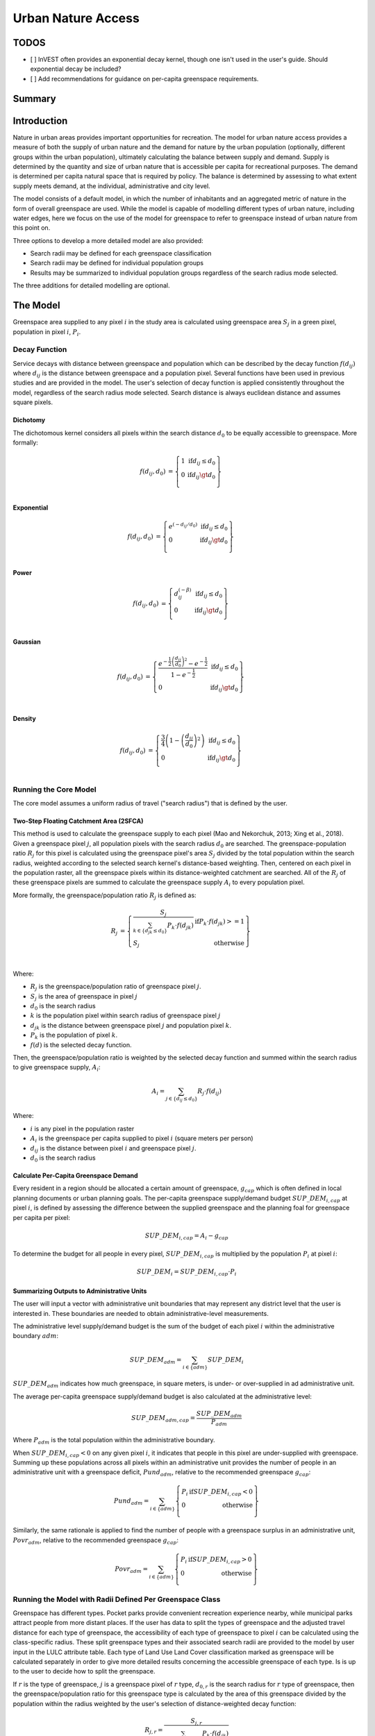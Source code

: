 .. _urban_nature_access:

*******************
Urban Nature Access
*******************

TODOS
=====

- [ ] InVEST often provides an exponential decay kernel, though one isn't used in the user's guide.  Should exponential decay be included?
- [ ] Add recommendations for guidance on per-capita greenspace requirements.

Summary
=======

Introduction
============

Nature in urban areas provides important opportunities for recreation.  The
model for urban nature access provides a measure of both the supply of urban
nature and the demand for nature by the urban population (optionally, different
groups within the urban population), ultimately calculating the balance between
supply and demand.  Supply is determined by the quantity and size of urban
nature that is accessible per capita for recreational purposes.  The demand is
determined per capita natural space that is required by policy.  The balance is
determined by assessing to what extent supply meets demand, at the individual,
administrative and city level.

The model consists of a default model, in which the number of inhabitants and
an aggregated metric of nature in the form of overall greenspace are used.
While the model is capable of modelling different types of urban nature,
including water edges, here we focus on the use of the model for greenspace to
refer to greenspace instead of urban nature from this point on.

Three options to develop a more detailed model are also provided:

* Search radii may be defined for each greenspace classification
* Search radii may be defined for individual population groups
* Results may be summarized to individual population groups regardless of the
  search radius mode selected.

The three additions for detailed modelling are optional.

The Model
=========

Greenspace area supplied to any pixel :math:`i` in the study area is calculated
using greenspace area :math:`S_j` in a green pixel, population in pixel
:math:`i`, :math:`P_i`.

Decay Function
--------------

Service decays with distance between greenspace and population which can be
described by the decay function :math:`f(d_{ij})` where :math:`d_{ij}` is the
distance between greenspace and a population pixel.  Several functions have
been used in previous studies and are provided in the model.  The user's
selection of decay function is applied consistently throughout the model,
regardless of the search radius mode selected.  Search distance is always
euclidean distance and assumes square pixels.

Dichotomy
*********

The dichotomous kernel considers all pixels within the search distance
:math:`d_0` to be equally accessible to greenspace.  More formally:

.. math::

        \begin{align*}
        f(d_{ij}, d_0) &= \left\{\begin{array}{lr}
                1 & \text{if} d_{ij} \leq d_0 \\
                0 & \text{if} d_{ij} \gt d_0 \\
        \end{array}\right\} \\
        \end{align*}

Exponential
***********

.. math::

        \begin{align*}
        f(d_{ij}, d_0) &= \left\{\begin{array}{lr}
                e^{(-d_{ij}/d_0)} & \text{if} d_{ij} \leq d_0 \\
                0 & \text{if} d_{ij} \gt d_0 \\
        \end{array}\right\} \\
        \end{align*}

Power
*****

.. math::

        \begin{align*}
        f(d_{ij}, d_0) &= \left\{\begin{array}{lr}
                d_{ij}^{(-\beta)} & \text{if} d_{ij} \leq d_0 \\
                0 & \text{if} d_{ij} \gt d_0 \\
        \end{array}\right\} \\
        \end{align*}

Gaussian
********

.. math::

        \begin{align*}
        f(d_{ij}, d_0) &= \left\{\begin{array}{lr}
                \frac{e^{-\frac{1}{2}\left ( \frac{d_{ij}}{d_0} \right )^2}-e^{-\frac{1}{2}}}{1-e^{-\frac{1}{2}}} & \text{if} d_{ij} \leq d_0 \\
                0 & \text{if} d_{ij} \gt d_0 \\
        \end{array}\right\} \\
        \end{align*}


Density
*******

.. math::

        \begin{align*}
        f(d_{ij}, d_0) &= \left\{\begin{array}{lr}
                \frac{3}{4}\left(1-\left(\frac{d_{ij}}{d_{0}}\right)^{2}\right) & \text{if} d_{ij} \leq d_0 \\
                0 & \text{if} d_{ij} \gt d_0 \\
        \end{array}\right\} \\
        \end{align*}


Running the Core Model
----------------------

The core model assumes a uniform radius of travel ("search radius") that is
defined by the user.


Two-Step Floating Catchment Area (2SFCA)
****************************************

This method is used to calculate the greenspace supply to each pixel (Mao and
Nekorchuk, 2013; Xing et al., 2018).  Given a greenspace pixel :math:`j`, all
population pixels with the search radius :math:`d_0` are searched.  The
greenspace-population ratio :math:`R_j` for this pixel is calculated using the
greenspace pixel's area :math:`S_j` divided by the total population within the
search radius, weighted according to the selected search kernel's
distance-based weighting.  Then, centered on each pixel in the population
raster, all the greenspace pixels within its distance-weighted catchment are
searched.  All of the :math:`R_j` of these greenspace pixels are summed to
calculate the greenspace supply :math:`A_i` to every population pixel.

More formally, the greenspace/population ratio :math:`R_j` is defined as:

.. math::

        \begin{align*}
        R_j &= \left\{\begin{array}{lr}
                \frac{S_j}{\sum_{k \in \left\{d_{jk} \leq d_0  \right\}} P_k \cdot f(d_{jk})} & \text{if} P_k \cdot f(d_{jk}) >= 1 \\
                S_j & \text{otherwise} \\
        \end{array}\right\} \\
        \end{align*}

Where:

* :math:`R_j` is the greenspace/population ratio of greenspace pixel :math:`j`.
* :math:`S_j` is the area of greenspace in pixel :math:`j`
* :math:`d_0` is the search radius
* :math:`k` is the population pixel within search radius of greenspace pixel :math:`j`
* :math:`d_jk` is the distance between greenspace pixel :math:`j` and population pixel :math:`k`.
* :math:`P_k` is the population of pixel :math:`k`.
* :math:`f(d)` is the selected decay function.


Then, the greenspace/population ratio is weighted by the selected decay
function and summed within the search radius to give greenspace supply,
:math:`A_i`:

.. math::

        A_i = \sum_{j \in \left\{d_{ij} \leq d_0  \right\}} R_j \cdot f(d_{ij})

Where:

* :math:`i` is any pixel in the population raster
* :math:`A_i` is the greenspace per capita supplied to pixel :math:`i` (square meters per person)
* :math:`d_ij` is the distance between pixel :math:`i` and greenspace pixel :math:`j`.
* :math:`d_0` is the search radius


Calculate Per-Capita Greenspace Demand
**************************************

Every resident in a region should be allocated a certain amount of greenspace,
:math:`g_{cap}` which is often defined in local planning documents or urban
planning goals.  The per-capita greenspace supply/demand budget
:math:`SUP\_DEM_{i,cap}` at pixel :math:`i`, is defined by assessing the
difference between the supplied greenspace and the planning foal for greenspace
per capita per pixel:

.. math::

        SUP\_DEM_{i,cap} = A_i - g_{cap}

To determine the budget for all people in every pixel, :math:`SUP\_DEM_{i,cap}`
is multiplied by the population :math:`P_i` at pixel :math:`i`:

.. math::

        SUP\_DEM_{i} = SUP\_DEM_{i,cap} \cdot P_i

Summarizing Outputs to Administrative Units
*******************************************

The user will input a vector with administrative unit boundaries that may
represent any district level that the user is interested in.  These boundaries
are needed to obtain administrative-level measurements.

The administrative level supply/demand budget is the sum of the budget of each
pixel :math:`i` within the administrative boundary :math:`adm`:

.. math::

        SUP\_DEM_{adm} = \sum_{i \in \left\{adm \right\}} SUP\_DEM_i

:math:`SUP\_DEM_{adm}` indicates how much greenspace, in square meters, is
under- or over-supplied in ad administrative unit.

The average per-capita greenspace supply/demand budget is also calculated at
the administrative level:

.. math::

        SUP\_DEM_{adm,cap} = \frac{SUP\_DEM_{adm}}{P_{adm}}

Where :math:`P_{adm}` is the total population within the administrative boundary.

When :math:`SUP\_DEM_{i,cap} < 0` on any given pixel :math:`i`, it indicates
that people in this pixel are under-supplied with greenspace.  Summing up these
populations across all pixels within an administrative unit provides the number
of people in an administrative unit with a greenspace deficit,
:math:`Pund_{adm}`, relative to the recommended greenspace :math:`g_{cap}`:

.. math::
        Pund_{adm} = \sum_{i \in \{adm\}}
                \left\{
                        \begin{array}{lr}
                        P_{i} & \text{if} SUP\_DEM_{i,cap} < 0 \\
                        0 & \text{otherwise} \\
                        \end{array}
                \right\}

Similarly, the same rationale is applied to find the number of people with a
greenspace surplus in an administrative unit, :math:`Povr_{adm}`, relative to the
recommended greenspace :math:`g_{cap}`:

.. math::
        Povr_{adm} = \sum_{i \in \{adm\}}
                \left\{
                        \begin{array}{lr}
                        P_{i} & \text{if} SUP\_DEM_{i,cap} > 0 \\
                        0 & \text{otherwise} \\
                        \end{array}
                \right\}


Running the Model with Radii Defined Per Greenspace Class
---------------------------------------------------------

Greenspace has different types. Pocket parks provide convenient recreation
experience nearby, while municipal parks attract people from more distant
places.  If the user has data to split the types of greenspace and the
adjusted travel distance for each type of greenspace, the accessibility of
each type of greenspace to pixel :math:`i` can be calculated using the
class-specific radius. These split greenspace types and their associated
search radii are provided to the model by user input in the LULC attribute
table.  Each type of Land Use Land Cover classification marked as greenspace
will be calculated separately in order to give more detailed results concerning
the accessible greenspace of each type.  Is is up to the user to decide how to
split the greenspace.

If :math:`r` is the type of greenspace, :math:`j` is a greenspace pixel of
:math:`r` type, :math:`d_{0,r}` is the search radius for :math:`r` type of
greenspace, then the greenspace/population ratio for this greenspace type
is calculated by the area of this greenspace divided by the population within
the radius weighted by the user's selection of distance-weighted decay
function:

.. math::
        R_{j,r} = \frac{S_{j,r}}{
                        \sum_{k \in \{d_{kj} \leq d_{0,r}\}}{P_k \cdot f(d_{jk})}
                }

The accessibility of greenspace type :math:`r`, :math:`A_{i,r}` to pixel
:math:`i` is calculated by summing up the distance-weighted :math:`R_{j,r}`
within the search radius:

.. math::
        A_{i,r} = \sum_{j \in d_{ij} \leq d_{0,r}}{R_{j,r} \cdot f(d_ij)}

The total greenspace supplied to pixel :math:`i`, :math:`A_i` is calculated by
adding up the :math:`A_{i,r}` across all types of greenspaces:

.. math::
        A_i = \sum_{r=1}^{r}{A_{i,r}}

Other steps and outputs are the same as in the core model.


Running the Model with Results Summarized by Population Groups
--------------------------------------------------------------

The user has the option to provide population characteristics indicating the
proportion of the total population that belong to the given population group
within each administrative unit.  Examples of population groups might be
age or income brackets.  The user will decide how to split the population
according to data availability and the study objective.

To analyze the supply-demand balance for certain groups within the general
population, an additional calculation is done for each group :math:`gn`,
given the proportion of the group in the total population of an administrative
unit, :math:`Rp,gn`.

For the undersupplied population within group :math:`gn` and administrative
unit :math:`adm`, this is defined as:

.. math::
        Pund_{adm,gn} = Pund_{adm} \cdot Rp,gn

And for the oversupplied population within group :math:`gn` and administrative
unit :math:`adm`:

.. math::
        Povr_{adm,gn} = Povr_{adm} \cdot Rp,gn

The user may wish to conduct further correlation analysis between population
characteristics and the above outputs to see if certain groups of people are
associated with deficit or surplus greenspace supply at different levels.


Running the model with Radii Defined per Population Group
---------------------------------------------------------

The search radius has an important impact on greenspace supply and different
populations have different radii. For example, people with a car can travel
further for recreation. This group-specific search radius :math:`d_{0,gn}`,
is defined by the user for each group :math:`gn` along with the proportion
of the total population within an administrative unit belonging to this group.
Given these two group-specific pieces of information, the greenspace supplied
to each group in a pixel, :math:`A_{i,gn}` can be obtained.

First, the greenspace area will be divided among the population within its
search radius, :math:`R_j`. Since different groups have different radii, the
total served population is the sum of each group within their respective search
radius.  Population at pixel :math:`i` consists of different groups.  The size
of the group :math:`gn` in pixel :math:`i` is calculated by:

.. math::
        P_{i,gn} = P_i \cdot Rp,gn

where :math:`P_i` is the population at pixel :math:`i`, and :math:`Rp,gn` is
the proportion of this group in the total population within each individual
administrative unit.

.. math::
        R_j  = \frac{S_j}{
                        \sum_{gn=1}^{gn} \left( \sum_{k \in \{d_{kj} \leq d_{0,gn} \}}{ P_{k,gn} \cdot f(d_{jk})} \right)
                }

Greenspace supply to group :math:`gn` by pixel :math:`i` is calculated by:

.. math::
        A_{i,gn} = \sum_{j \in \{d_{ij} \leq d_{0,gn}\}} R_j \cdot f(d_{ij})

The average greenspace supply per capita to pixel :math:`i` is calculated by a
weighted sum of :math:`A_{i,gn}`:

.. math::
        A_i = \sum_{n=1}^{n}{A_{i,gn} \cdot Rp,gn}

The per-capita greenspace budget at pixel :math:`i`, :math:`SUP\_DEM_{i,cap}`
is defined by assessing the difference between the supplied greenspace to pixel
:math:`i` and the user-defined planning goal for greenspace per capita,
:math:`g_{cap}`:

.. math::
        SUP\_DEM_{i,cap} = A_i - g_{cap}

The per-capita greenspace budget of group :math:`gn` at pixel :math:`i`
(:math:`SUP\_DEM_{i,cap,gn}`) is defined by assessing the difference between
the supplied greenspace to group :math:`gn` at pixel :math:`i` and the planning
goal for greenspace per capita, :math:`g_{cap}`:

.. math::
        SUP\_DEM_{i,cap,gn} = A_{i,gn} - g_{cap}

:math:`P_{i,gn}` is the population of group :math:`gn` at pixel :math:`i`. The
population of the group :math:`gn` in pixel :math:`i` multiplied by the
greenspace supply to the same group will give the greenspace area supplied to
that group at pixel :math:`i`.

.. math::
        SUP\_DEM_i = \sum_{gn=1}^{gn}{SUP\_DEM_{i,cap,gn} \cdot P_{i,gn}}

Summing the supply-demand budget at each pixel within administrative units will
result in the administrative level supply-demand balance.

.. math::
        SUP\_DEM_{adm} = \sum_{i=1}^{i}{SUP\_DEM_i}


To give an administrative level per capita greenspace supply-demand budget,
administrative level greenspace supply and demand budget :math:`SUP\_DEM_{adm}`
is divided by the total population of the administrative unit :math:`P_{adm}`:

.. math::
        SUP\_DEM_{adm,cap} = \frac{SUP\_DEM_{adm}}{P_{adm}}

To calculate the average per-capita supply-demand budget of group :math:`gn` with
an administrative unit :math:`adm`, the model multiplies the greenspace budget
:math:`SUP\_DEM_{i,cap,gn}` by the population of group :math:`gn` at pixel
:math:`i`, and then summed up for all pixels in :math:`adm` and divided by the
population of group :math:`gn` within :math:`adm`.

.. math::
        SUP\_DEM_{adm,cap,gn} = \frac{
                        \sum_{i \in \{adm\}}{SUP\_DEM_{i,cap,gn} \cdot P_{i,gn}}
                }{
                        P_{adm,gn}
                }

To analyze the supply-demand balance for certain groups within the general
population, an additional calculation is done.

The population of group :math:`gn` who has a greenspace deficit within
administrative unit :math:`adm` is given by:

.. math::
        Pund_{adm,gn} = \sum_{i \in \{adm\}}
                \left\{
                        \begin{array}{lr}
                        P_{i,gn} & \text{if} SUP\_DEM_{i,cap,gn} < 0 \\
                        0 & \text{otherwise} \\
                        \end{array}
                \right\}

The total under-supplied population within administrative unit :math:`adm` is
given by:

.. math::
        Pund_{adm} = \sum_{gn=1}^{gn}{Pund_{adm,gn}}

The population of group :math:`gn` who has a greenspace surplus within
administrative unit :math:`adm` is given by:

.. math::
        Povr_{adm,gn} = \sum_{i \in \{adm\}}
                \left\{
                        \begin{array}{lr}
                        P_{i,gn} & \text{if} SUP\_DEM_{i,cap,gn} > 0 \\
                        0 & \text{otherwise} \\
                        \end{array}
                \right\}

The total over-supplied population within administrative unit :math:`adm` is
given by:

.. math::
        Povr_{adm} = \sum_{gn=1}^{gn}{Povr_{adm,gn}}



Data Needs
==========
It is up to the user to decide how to split the greenspace. For example,
greenspace might be split into three types: pocket parks (small greenspace
around residential areas), municipal parks (large, well-managed parks in a city
area) and suburban greenspaces such as forest, wood, grassland and some
agricultiral landscape while provide more wild recreation experiehnce.  We can
recommend a search radius for each of these greenspace types, e.g. pocket park
within 20 minutes' walk, municipal park: within 30 minutes car drive, and
suburban greenspace within 1 hours' car drive.
